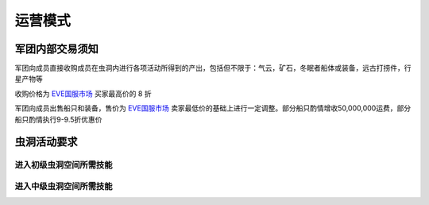 运营模式
========

军团内部交易须知
----------------

军团向成员直接收购成员在虫洞内进行各项活动所得到的产出，包括但不限于：气云，矿石，冬眠者船体或装备，远古打捞件，行星产物等

收购价格为 EVE国服市场_ 买家最高价的 8 折

军团向成员出售船只和装备，售价为 EVE国服市场_ 卖家最低价的基础上进行一定调整。部分船只酌情增收50,000,000运费，部分船只酌情执行9-9.5折优惠价

.. _EVE国服市场 : http://www.ceve-market.org/home/

虫洞活动要求
------------
进入初级虫洞空间所需技能
~~~~~~~~~~~~~~~~~~~~~~~~
进入中级虫洞空间所需技能
~~~~~~~~~~~~~~~~~~~~~~~~

